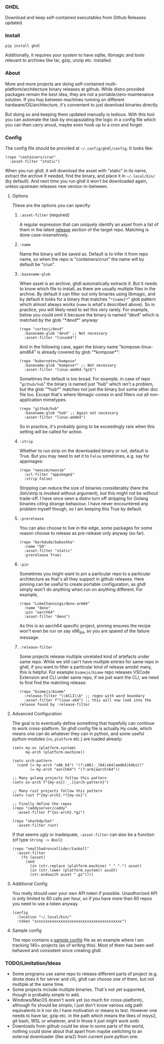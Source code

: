 *** GHDL

Download and keep self-contained executables from Github Releases updated.

*** Install

#+begin_src sh
pip install ghdl
#+end_src

Additionally, it requires your system to have sqlite, libmagic and tools relevant to archives like tar, gzip, unzip etc. installed.

*** About

More and more projects are doing self-contained multi-platform/architecture binary releases at github. While distro provided packages remain the best idea, they are not a portable/zero-maintenance solution. If you hop between machines running on different hardware/OS/architecture, it's convenient to just download binaries directly.

But doing so and keeping them updated manually is tedious. With this tool you can automate the task by encapsulating the logic in a config file which you can then carry aroud, maybe even hook up to a cron and forget.

*** Config

The config file should be provided at =~/.config/ghdl/config=. It looks like:

#+begin_src hy
(repo "containers/crun"
  :asset-filter "static")
#+end_src

When you run ghdl, it will download the asset with "static" in its name, extract the archive if needed, find the binary, and place it in =~/.local/bin/= (by default). And next time you run ghdl it won't be downloaded again, unless upstream releases new version in-between.

**** Options

These are the options you can specify:

***** =:asset-filter= (required)

A regular expression that can uniquely identify an asset from a list of them in the latest _release_ section of the target repo. Matching is done case-insensitively.

***** =:name=

Name the binary will be saved as. Default is to infer it from repo name, so when the repo is "containers/crun" the name will by default be "crun".

***** =:basename-glob=

When asset is an archive, ghdl automatically extracts it. But it needs to know which file to install, as there are usually multiple files in the archive. By default it can filter out only binaries using libmagic, and by default it looks for a binary that matches "=*{name}*=" glob pattern which almost always works (=name= is what's described above). So in practice, you will likely need to set this very rarely. For example, below you could omit it because the binary is named "devd" which is matched by the glob "\ast{}devd\ast{}" anyway:

#+begin_src hy
(repo "cortesi/devd"
  :basename-glob "devd" ;; Not necessary
  :asset-filter "linux64")
#+end_src

And in the following case, again the binary name "kompose-linux-amd64" is already covered by glob "\ast{}kompose\ast{}":

#+begin_src hy
(repo "kubernetes/kompose"
  :basename-glob "kompose*" ;; Not necessary
  :asset-filter "linux-amd64.*gz$")
#+end_src

Sometimes the default is too broad. For example, in case of repo "=github/hub=" the binary is named just "hub" which isn't a problem, but the glob "\ast{}hub\ast{}" matches not just the binary but some other doc file too. Except that's where libmagic comes in and filters out all non-application mimetypes.

#+begin_src hy
(repo "github/hub"
  :basename-glob "hub" ;; Again not necessary
  :asset-filter "linux-amd64")
#+end_src

So in practice, it's probably going to be exceedingly rare when this setting will be called for action.

***** =:strip=

Whether to run strip on the downloaded binary or not, default is True. But you may need to set it to =False= sometimes, e.g. say for appimages:

#+begin_src hy
(repo "neovim/neovim"
  :url-filter "appimage$"
  :strip False)
#+end_src

Stripping can reduce the size of binaries considerably (here the /bin/strip is invoked without argument), but this might not be without trade-off. I have once seen a distro turn off stripping for Golang binaries citing strange behaviour. I have never encountered any problem myself though, so I am keeping this True by default.

***** =:prerelease=

You can also choose to live in the edge, some packages for some reason choose to release as pre-release only anyway (so far).

#+begin_src hy
(repo "borkdude/babashka"
  :name "bb"
  :asset-filter "static"
  :prerelease True)
#+end_src

***** =:pin=

Sometimes you might want to pin a particular repo to a particular architecture as that's all they support in github releases. Here pinning can be useful to create portable configuration, as ghdl simply won't do anything when run on anything different. For example,

#+begin_src hy
(repo "LukeChannings/deno-arm64"
  :name "deno"
  :pin "aarch64"
  :asset-filter "deno")
#+end_src

As this is an aarch64 specific project, pinning ensures the recipe won't even be run on say x86_64, so you are spared of the failure message.

***** =:release-filter=

Some projects release multiple unrelated kind of artefacts under same repo. While we still can't have multiple entries for same repo in ghdl, if you want to filter a particular kind of release amidst many, this is helpful. For example ~biomejs/biome~ repo releases VSCode Extension and CLI under same repo, if we just want the CLI, we need to first find the matching release:

#+begin_src hy
(repo "biomejs/biome"
  :release-filter "\\bCLI\\b" ;; regex with word boundary
  :asset-filter f"linux-x64") ;; this will now look into the release found by :release-filter
#+end_src

**** Advanced Configuration

The goal is to eventually define something that hopefully can continue to work cross-platform. So ghdl config file is actually Hy code, which means one can do whatever they can in python, and some useful python modules (=re=, =platform= etc.) are loaded already:

#+begin_src hy
(setv my-os (platform.system)
      my-arch (platform.machine))

(setv arch-pattern
  (cond (= my-arch "x86_64") "(?:x86[-_]64|x64|amd64|64bit)"
        (= my-arch "aarch64") "(?:arm|aarch)64"))

;; Many golang projects follow this pattern
(setv os-arch f"{my-os}[-_.]{arch-pattern}")

;; Many rust projects follow this pattern
(setv rust f"{my-arch}.*?{my-os}")

;; Finally define the repos
(repo "caddyserver/caddy"
  :asset-filter f"{os-arch}.*gz")

(repo "sharkdp/bat"
  :asset-filter rust)
#+end_src

If that seems ugly or inadequate, =:asset-filter= can also be a function (of type =String -> Bool=):

#+begin_src hy
(repo "smallhadroncollider/taskell"
  :asset-filter
    (fn [asset]
      (and
        (in (str.replace (platform.machine) "_" "-") asset)
        (in (str.lower (platform.system)) asset)
        (str.endswith asset ".gz"))))
#+end_src

**** Additional Config

You really should user your own API token if possible. Unauthorized API is only limited to 60 calls per hour, so if you have more than 60 repos you need to use a token anyway.

#+begin_src hy
(config
  :location "~/.local/bin/"
  :token "xxxxxxxxxxxxxxxxxxxxxxxxxxxxxxxxxxxxxxxx")
#+end_src

**** Sample config

The repo contains a [[file:./sample-config][sample config]] file as an example where I am tracking 140+ projects (as of writing this). Most of them has been well behaved and consistent since creating ghdl.

*** TODO/Limitation/Ideas

- Some programs use same repo to release different parts of project (e.g. dnote does it for server and cli), ghdl can choose one of them, but not multiple at the same time.
- Some projects include multiple binaries. That's not yet supported, though is probably simple to add.
- Windows/MacOS doesn't work yet (so much for cross-platform), although fix should be simple; I just don't know various xdg path equivalents in it nor do I have motivation or means to test. However one needs to have tar, gzip etc. in the path which means the likes of msys2, git bash, WSL or whatever, and in those it just might work ootb.
- Downloads from github could be slow in some parts of the world, nothing could done about that apart from maybe switching to an external downloader (like aria2) from current pure python one.
